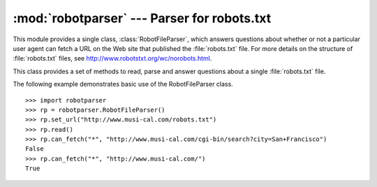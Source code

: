 
:mod:`robotparser` ---  Parser for robots.txt
=============================================

.. module:: robotparser
   :synopsis: Loads a robots.txt file and answers questions about fetchability of other URLs.
.. sectionauthor:: Skip Montanaro <skip@mojam.com>


.. index::
   single: WWW
   single: World Wide Web
   single: URL
   single: robots.txt

This module provides a single class, :class:`RobotFileParser`, which answers
questions about whether or not a particular user agent can fetch a URL on the
Web site that published the :file:`robots.txt` file.  For more details on  the
structure of :file:`robots.txt` files, see
`<http://www.robotstxt.org/wc/norobots.html>`_.


.. class:: RobotFileParser()

   This class provides a set of methods to read, parse and answer questions about a
   single :file:`robots.txt` file.


   .. method:: RobotFileParser.set_url(url)

      Sets the URL referring to a :file:`robots.txt` file.


   .. method:: RobotFileParser.read()

      Reads the :file:`robots.txt` URL and feeds it to the parser.


   .. method:: RobotFileParser.parse(lines)

      Parses the lines argument.


   .. method:: RobotFileParser.can_fetch(useragent, url)

      Returns ``True`` if the *useragent* is allowed to fetch the *url* according to
      the rules contained in the parsed :file:`robots.txt` file.


   .. method:: RobotFileParser.mtime()

      Returns the time the ``robots.txt`` file was last fetched.  This is useful for
      long-running web spiders that need to check for new ``robots.txt`` files
      periodically.


   .. method:: RobotFileParser.modified()

      Sets the time the ``robots.txt`` file was last fetched to the current time.

The following example demonstrates basic use of the RobotFileParser class. ::

   >>> import robotparser
   >>> rp = robotparser.RobotFileParser()
   >>> rp.set_url("http://www.musi-cal.com/robots.txt")
   >>> rp.read()
   >>> rp.can_fetch("*", "http://www.musi-cal.com/cgi-bin/search?city=San+Francisco")
   False
   >>> rp.can_fetch("*", "http://www.musi-cal.com/")
   True

